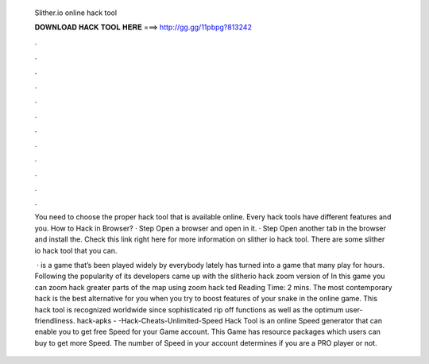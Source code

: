   Slither.io online hack tool
  
  
  
  𝐃𝐎𝐖𝐍𝐋𝐎𝐀𝐃 𝐇𝐀𝐂𝐊 𝐓𝐎𝐎𝐋 𝐇𝐄𝐑𝐄 ===> http://gg.gg/11pbpg?813242
  
  
  
  .
  
  
  
  .
  
  
  
  .
  
  
  
  .
  
  
  
  .
  
  
  
  .
  
  
  
  .
  
  
  
  .
  
  
  
  .
  
  
  
  .
  
  
  
  .
  
  
  
  .
  
  You need to choose the proper hack tool that is available online. Every hack tools have different features and you. How to Hack  in Browser? · Step Open a browser and open  in it. · Step Open another tab in the browser and install the. Check this link right here  for more information on slither io hack tool. There are some slither io hack tool that you can.
  
   ·  is a game that’s been played widely by everybody lately has turned into a game that many play for hours. Following the popularity of  its developers came up with the slitherio hack zoom version of  In this game you can zoom hack greater parts of the map using zoom hack ted Reading Time: 2 mins. The most contemporary  hack is the best alternative for you when you try to boost features of your snake in the  online game. This hack tool is recognized worldwide since sophisticated rip off functions as well as the optimum user-friendliness. hack-apks - -Hack-Cheats-Unlimited-Speed  Hack Tool is an online Speed generator that can enable you to get free Speed for your  Game account. This Game has resource packages which users can buy to get more Speed. The number of Speed in your account determines if you are a PRO player or not.
